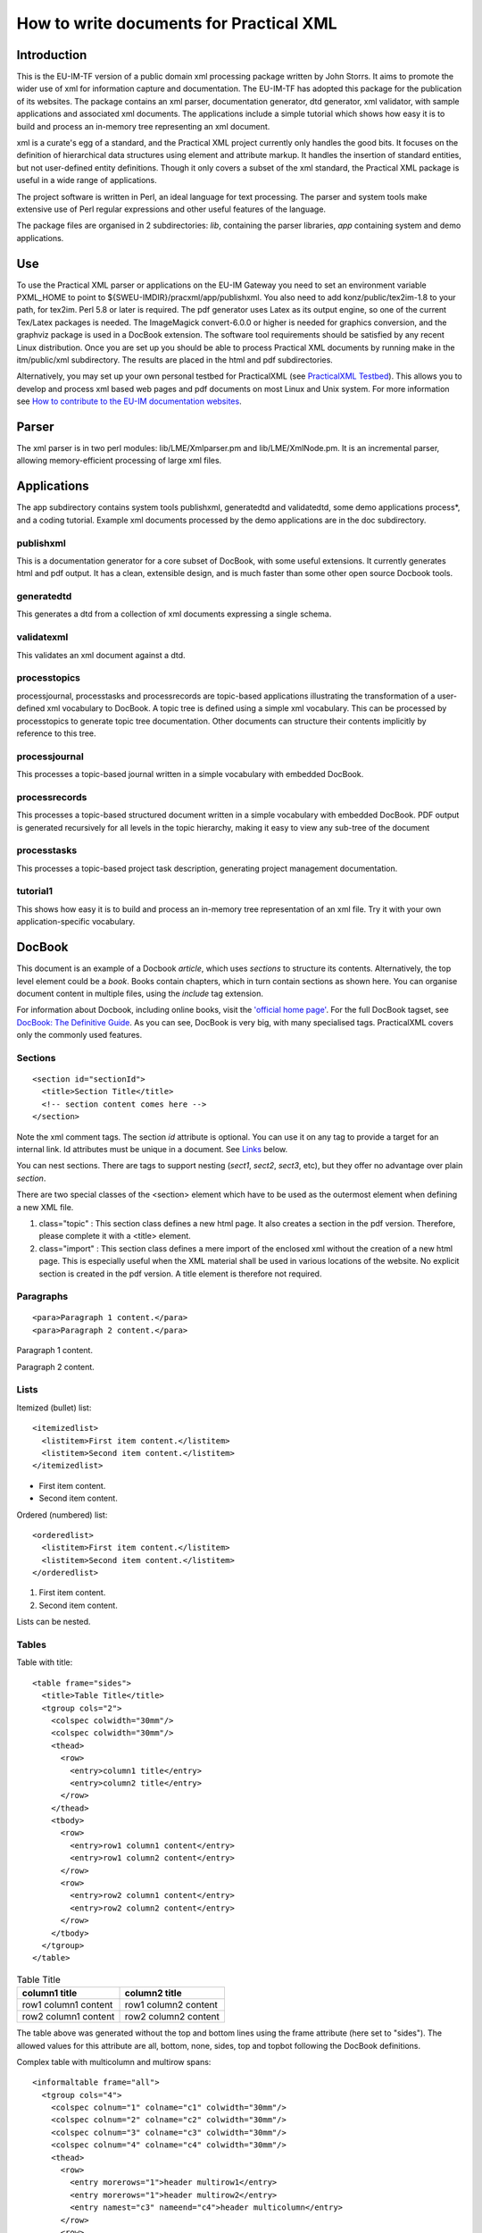 .. _itm_practicalxml:

How to write documents for Practical XML
========================================

Introduction
------------

This is the EU-IM-TF version of a public domain xml processing package
written by John Storrs. It aims to promote the wider use of xml for
information capture and documentation. The EU-IM-TF has adopted this
package for the publication of its websites. The package contains an xml
parser, documentation generator, dtd generator, xml validator, with
sample applications and associated xml documents. The applications
include a simple tutorial which shows how easy it is to build and
process an in-memory tree representing an xml document.

xml is a curate's egg of a standard, and the Practical XML project
currently only handles the good bits. It focuses on the definition of
hierarchical data structures using element and attribute markup. It
handles the insertion of standard entities, but not user-defined entity
definitions. Though it only covers a subset of the xml standard, the
Practical XML package is useful in a wide range of applications.

The project software is written in Perl, an ideal language for text
processing. The parser and system tools make extensive use of Perl
regular expressions and other useful features of the language.

The package files are organised in 2 subdirectories: *lib*, containing
the parser libraries, *app* containing system and demo applications.

Use
---

To use the Practical XML parser or applications on the EU-IM Gateway you
need to set an environment variable PXML_HOME to point to
${SWEU-IMDIR}/pracxml/app/publishxml. You also need to add
konz/public/tex2im-1.8 to your path, for tex2im. Perl 5.8 or later is
required. The pdf generator uses Latex as its output engine, so one of
the current Tex/Latex packages is needed. The ImageMagick convert-6.0.0
or higher is needed for graphics conversion, and the graphviz package is
used in a DocBook extension. The software tool requirements should be
satisfied by any recent Linux distribution. Once you are set up you
should be able to process Practical XML documents by running make in the
itm/public/xml subdirectory. The results are placed in the html and pdf
subdirectories.

Alternatively, you may set up your own personal testbed for PracticalXML
(see `PracticalXML Testbed <#itm_testbed>`__). This allows you to
develop and process xml based web pages and pdf documents on most Linux
and Unix system. For more information see `How to contribute to the EU-IM
documentation websites <#itm_contribute>`__.

Parser
------

The xml parser is in two perl modules: lib/LME/Xmlparser.pm and
lib/LME/XmlNode.pm. It is an incremental parser, allowing
memory-efficient processing of large xml files.

Applications
------------

The app subdirectory contains system tools publishxml, generatedtd and
validatedtd, some demo applications process*, and a coding tutorial.
Example xml documents processed by the demo applications are in the doc
subdirectory.

publishxml
~~~~~~~~~~

This is a documentation generator for a core subset of DocBook, with
some useful extensions. It currently generates html and pdf output. It
has a clean, extensible design, and is much faster than some other open
source Docbook tools.

generatedtd
~~~~~~~~~~~

This generates a dtd from a collection of xml documents expressing a
single schema.

validatexml
~~~~~~~~~~~

This validates an xml document against a dtd.

processtopics
~~~~~~~~~~~~~

processjournal, processtasks and processrecords are topic-based
applications illustrating the transformation of a user-defined xml
vocabulary to DocBook. A topic tree is defined using a simple xml
vocabulary. This can be processed by processtopics to generate topic
tree documentation. Other documents can structure their contents
implicitly by reference to this tree.

processjournal
~~~~~~~~~~~~~~

This processes a topic-based journal written in a simple vocabulary with
embedded DocBook.

processrecords
~~~~~~~~~~~~~~

This processes a topic-based structured document written in a simple
vocabulary with embedded DocBook. PDF output is generated recursively
for all levels in the topic hierarchy, making it easy to view any
sub-tree of the document

processtasks
~~~~~~~~~~~~

This processes a topic-based project task description, generating
project management documentation.

tutorial1
~~~~~~~~~

This shows how easy it is to build and process an in-memory tree
representation of an xml file. Try it with your own application-specific
vocabulary.

DocBook
-------

This document is an example of a Docbook *article*, which uses
*sections* to structure its contents. Alternatively, the top level
element could be a *book*. Books contain chapters, which in turn contain
sections as shown here. You can organise document content in multiple
files, using the *include* tag extension.

For information about Docbook, including online books, visit the
`'official home page' <http://www.docbook.org>`__. For the full DocBook
tagset, see `DocBook: The Definitive
Guide <http://www.docbook.org/tdg/en/html/docbook.html>`__. As you can
see, DocBook is very big, with many specialised tags. PracticalXML
covers only the commonly used features.

.. _sectionId:

Sections
~~~~~~~~

::

   <section id="sectionId">
     <title>Section Title</title>
     <!-- section content comes here -->
   </section>

Note the xml comment tags. The section *id* attribute is optional. You
can use it on any tag to provide a target for an internal link. Id
attributes must be unique in a document. See `Links <#links>`__ below.

You can nest sections. There are tags to support nesting (*sect1*,
*sect2*, *sect3*, etc), but they offer no advantage over plain
*section*.

There are two special classes of the <section> element which have to be
used as the outermost element when defining a new XML file.

1. class="topic"
   : This section class defines a new html page. It also creates a
   section in the pdf version. Therefore, please complete it with a
   <title> element.
2. class="import"
   : This section class defines a mere import of the enclosed xml
   without the creation of a new html page. This is especially useful
   when the XML material shall be used in various locations of the
   website. No explicit section is created in the pdf version. A title
   element is therefore not required.

Paragraphs
~~~~~~~~~~

::

   <para>Paragraph 1 content.</para>
   <para>Paragraph 2 content.</para>

Paragraph 1 content.

Paragraph 2 content.

Lists
~~~~~

Itemized (bullet) list:

::

   <itemizedlist>
     <listitem>First item content.</listitem>
     <listitem>Second item content.</listitem>
   </itemizedlist>

-  First item content.
-  Second item content.

Ordered (numbered) list:

::

   <orderedlist>
     <listitem>First item content.</listitem>
     <listitem>Second item content.</listitem>
   </orderedlist>

1. First item content.
2. Second item content.

Lists can be nested.

Tables
~~~~~~

Table with title:

::

   <table frame="sides">
     <title>Table Title</title>
     <tgroup cols="2">
       <colspec colwidth="30mm"/>
       <colspec colwidth="30mm"/>
       <thead>
         <row>
           <entry>column1 title</entry>
           <entry>column2 title</entry>
         </row>
       </thead>
       <tbody>
         <row>
           <entry>row1 column1 content</entry>
           <entry>row1 column2 content</entry>
         </row>
         <row>
           <entry>row2 column1 content</entry>
           <entry>row2 column2 content</entry>
         </row>
       </tbody>
     </tgroup>
   </table>

.. table:: Table Title

   +-----------------------------------+-----------------------------------+
   | column1 title                     | column2 title                     |
   +===================================+===================================+
   | row1 column1 content              | row1 column2 content              |
   +-----------------------------------+-----------------------------------+
   | row2 column1 content              | row2 column2 content              |
   +-----------------------------------+-----------------------------------+

The table above was generated without the top and bottom lines using the
frame attribute (here set to "sides"). The allowed values for this
attribute are all, bottom, none, sides, top and topbot following the
DocBook definitions.

Complex table with multicolumn and multirow spans:

::

   <informaltable frame="all">
     <tgroup cols="4">
       <colspec colnum="1" colname="c1" colwidth="30mm"/>
       <colspec colnum="2" colname="c2" colwidth="30mm"/>
       <colspec colnum="3" colname="c3" colwidth="30mm"/>
       <colspec colnum="4" colname="c4" colwidth="30mm"/>
       <thead>
         <row>
           <entry morerows="1">header multirow1</entry>
           <entry morerows="1">header multirow2</entry>
           <entry namest="c3" nameend="c4">header multicolumn</entry>
         </row>
         <row>
            <entry colname="c3">subcolumn1</entry>
            <entry colname="c4">subcolumn2</entry>
         </row>
       </thead>
       <tbody>
         <row>
            <entry morerows="2">body multirows</entry>
            <entry>body column2</entry>
            <entry morerows="1">body multirows</entry>
            <entry>body column4</entry>
         </row>
         <row>
            <entry>body column2</entry>
            <entry>body column4</entry>
         </row>
         <row>
            <entry namest="c2" nameend="c4">body multicolumn</entry>
         </row>
       </tbody>
     </tgroup>
   </informaltable>

+-----------------+-----------------+-----------------+-----------------+
| header          | header          | header          |                 |
| multirow1       | multirow2       | multicolumn     |                 |
+=================+=================+=================+=================+
| body multirows  | body column2    | body multirows  | body column4    |
+-----------------+-----------------+-----------------+-----------------+
| body column2    | body column4    |                 |                 |
+-----------------+-----------------+-----------------+-----------------+
| body            |                 |                 |                 |
| multicolumn     |                 |                 |                 |
+-----------------+-----------------+-----------------+-----------------+

For a table without a title, use *informaltable* which is otherwise the
same. Specify column widths in mm. For more information on tables in
DocBook please consult `DocBook XSL: The Complete
Guide <http://www.sagehill.net/docbookxsl/>`__.

Table with rows with alternating colours but without lines:

::

   <table alternating="yes" rules="none">
     <title>Alternating Table</title>
     <tgroup cols="2">
       <colspec colwidth="60mm"/>
       <colspec colwidth="60mm"/>
       <thead>
         <row>
           <entry>column1 title</entry>
           <entry>column2 title</entry>
         </row>
       </thead>
       <tbody>
         <row>
           <entry>row1 column1 content</entry>
           <entry>row1 column2 content</entry>
         </row>
         <row>
           <entry>row2 column1 content</entry>
           <entry>row2 column2 content</entry>
         </row>
         <row>
           <entry>row3 column1 content</entry>
           <entry>row3 column2 content</entry>
         </row>
         <row>
           <entry>row4 column1 content</entry>
           <entry>row4 column2 content</entry>
         </row>
         <row>
           <entry>row5 column1 content</entry>
           <entry>row5 column2 content</entry>
         </row>
         <row>
           <entry>row6 column1 content</entry>
           <entry>row6 column2 content</entry>
         </row>
       </tbody>
     </tgroup>
   </table>

.. table:: Alternating Table

   +-----------------------------------+-----------------------------------+
   | column1 title                     | column2 title                     |
   +===================================+===================================+
   | row1 column1 content              | row1 column2 content              |
   +-----------------------------------+-----------------------------------+
   | row2 column1 content              | row2 column2 content              |
   +-----------------------------------+-----------------------------------+
   | row3 column1 content              | row3 column2 content              |
   +-----------------------------------+-----------------------------------+
   | row4 column1 content              | row4 column2 content              |
   +-----------------------------------+-----------------------------------+
   | row5 column1 content              | row5 column2 content              |
   +-----------------------------------+-----------------------------------+
   | row6 column1 content              | row6 column2 content              |
   +-----------------------------------+-----------------------------------+

For a table without internal lines set the rules attribute to "none". If
not set, the attribute defaults to "all" which draws all internal lines.
Do not use rules="none" together with multicolumns or multirows! To
build a table with alternating row colours set the attribute alternating
to "yes". Leaving out this attribute or setting it to any other value
will produce a table without row colours.

Graphics
~~~~~~~~

::

   <graphic fileref="../graphics/itm_viewlog1.png" width="70%"/>

Image size is controlled by specifying the width relative to the page
width in percent.

Links are always relative to the file location!

Links
~~~~~

Link to document on the Web:

::

   For the full DocBook tagset, see 
   <ulink url="http://www.docbook.org/tdg/en/html/docbook.html">
   DocBook: The Definitive Guide</ulink>.

For the full DocBook tagset, see `DocBook: The Definitive
Guide <http://www.docbook.org/tdg/en/html/docbook.html>`__.

Link to an email address:

::

   Author:
   <ulink url="mailto:john.storrs@ukaea.org.uk">John Storrs</ulink>.

Author: `John Storrs <mailto:john.storrs@ukaea.org.uk>`__.

Link to another document on the local server:

::

   Here is the <ulink url="../imports/style.css">style sheet</ulink> for this document.

Here is the `style sheet <../imports/style.css>`__ for this document.

Links are always relative to the file location!

Links within the EU-IM website
^^^^^^^^^^^^^^^^^^^^^^^^^^^^

The automatic html/pdf generator engine allows for a sophisticated
system of links within the EU-IM website. Targets for links within the EU-IM
website may be any ``<section>``, ``<para>``, or ``<anchor>`` tags which
have an "id" attribute. Examples:

::

   <section id="target1">
   <para id="target2">
   <anchor id="target3"/>

The <anchor> tag is a "silent" target which has no content of its own
and only serves as a target for links. Some special rules apply: Every
standalone xml document must start with a <section class="topic"
id="..."> or a <section class="import" id="..."> tag. These tags have to
have the "id" attribute. The "class" attribute must come first. Only
double quotes are allowed. Do NOT put <section>, <para>, or <anchor> on
the same line. A link is then created by using the ``<link>`` tag with
the "linkend" attribute to specify the target (see example below).

::

   This links to the <link linkend="sectionId">Sections</link> section above.

This links to the `Sections <#sectionId>`__ section above. The id
attributes must be unique in a document. The Perl/Python engine will
generate the appropriate links in the html and pdf versions of the
website. If a link target lies outside a pdf document (for instance
because only a part of the website was converted into pdf), the engine
automatically creates an external link to the correct web address on the
EU-IM server. By this, even for the pdf of a part of the website all links
are fully functional. The web addresses of external links appear in full
as footnotes in the pdf.

Verbatim
~~~~~~~~

::

   <screen>
   This is verbatim layout
      It is typeset in a fixed-width font.
         Spacing is preserved.
   </screen>

results in

::

   This is verbatim layout
      It is typeset in a fixed-width font.
         Spacing is preserved.

If the verbatim content includes the special xml characters '<' or '>'
(eg xml text or program code), they must be replaced by '&lt;' and
'&gt;'. Please be careful when using the verbatim environment inside
other environments, i.e. elements. Do not use <screen> elements inside
<box> elements!

Text Formatting
~~~~~~~~~~~~~~~

The text formatting elements typewriter text and emphasis are included
in DocBook.

::

   <mono>This is typewriter text.</mono>

results in This is typewriter text.

::

   <emphasis>This is emphasized text.</emphasis>

results in *This is emphasized text.*

DocBook Extensions
------------------

DocBook extensions provided in Practical XML include:

File Inclusion
~~~~~~~~~~~~~~

Simple xml file inclusion is achieved like this:

::

   <include file="introduction.xml"/>
   <include file="developmenttools.xml"/>
   <include file="hardware.xml"/>
   <include file="firmware.xml"/>
   <include file="software.xml"/>
   <include file="hardwaretesting.xml"/>
   <include file="softwareupdates.xml"/>

The included xml file must have a <section> element with a class
attribute as its root element. There are two special classes of the
<section> element.

1. class="topic"
   : This section class defines a new html page. It also creates a
   section in the pdf version. Therefore, please complete it with a
   <title> element.
2. class="import"
   : This section class defines a mere import of the enclosed xml
   without the creation of a new html page. This is especially useful
   when the XML material shall be used in various locations of the
   website. No explicit section is created in the pdf version. A title
   element is therefore not required.

Important: Do NOT create circular inclusions!

.. _itm_maths:

Maths
~~~~~

Latex maths can be embedded in DocBook documents in a math element. Here
are some examples:

::

   <math>\[ 2\sum_{i=1}^n a_i \int^b_a f_i(x)g_i(x)\,\mathrm{d}x \]</math>

produces this: \\[ 2\sum_{i=1}^n a_i \\int^b_a f_i(x)g_i(x)\,\mathrm{d}x
\\] and this:

::

   <math>$$ 2\sum_{i=1}^n a_i \int^b_a f_i(x)g_i(x)\,\mathrm{d}x $$</math>

produces this: $$ 2\sum_{i=1}^n a_i \\int^b_a f_i(x)g_i(x)\,\mathrm{d}x
$$

To get a better alignment for inline maths, use the <inmath> element.

::

   <inmath>\[ 2\sum_{i=1}^n a_i \int^b_a f_i(x)g_i(x)\,\mathrm{d}x \]</inmath>

produces this: \\[ 2\sum_{i=1}^n a_i \\int^b_a f_i(x)g_i(x)\,\mathrm{d}x
\\] Here are some more inline maths: $x^{2n-1}$ and $\sqrt[3]{8}$.

Text Formatting
~~~~~~~~~~~~~~~

The standard set of text formatting elements, like bold face, italic,
and underline have been added to the DocBook scope.

::

   <bold>This is bold face.</bold>

results in This is bold face.

::

   <italic>This is italic.</italic>

results in This is italic.

::

   <underline>This is underlined text.</underline>

results in This is underlined text.

Text Colors
~~~~~~~~~~~

A total of 10 text colors have been added to the DocBook definitions.
The <color> tag carries the attribute name which allows specification of
the text color by name (see table below).

.. table:: Text Colors

   +-----------------------------------+-----------------------------------+
   | source                            | result                            |
   +===================================+===================================+
   | <color name="black">text color is | text color is black               |
   | black</color>                     |                                   |
   +-----------------------------------+-----------------------------------+
   | <color name="red">text color is   | text color is red                 |
   | red</color>                       |                                   |
   +-----------------------------------+-----------------------------------+
   | <color name="gray">text color is  | text color is gray                |
   | gray</color>                      |                                   |
   +-----------------------------------+-----------------------------------+
   | <color name="blue">text color is  | text color is blue                |
   | blue</color>                      |                                   |
   +-----------------------------------+-----------------------------------+
   | <color name="pink">text color is  | text color is pink                |
   | pink</color>                      |                                   |
   +-----------------------------------+-----------------------------------+
   | <color name="cyan">text color is  | text color is cyan                |
   | cyan</color>                      |                                   |
   +-----------------------------------+-----------------------------------+
   | <color name="green">text color is | text color is green               |
   | green</color>                     |                                   |
   +-----------------------------------+-----------------------------------+
   | <color name="gold">text color is  | text color is gold                |
   | gold</color>                      |                                   |
   +-----------------------------------+-----------------------------------+
   | <color name="sienna">text color   | text color is sienna              |
   | is sienna</color>                 |                                   |
   +-----------------------------------+-----------------------------------+
   | <color name="orange">text color   | text color is orange              |
   | is orange</color>                 |                                   |
   +-----------------------------------+-----------------------------------+
   | <color name="goldenrod">text      | text color is goldenrod           |
   | color is goldenrod </color>       |                                   |
   +-----------------------------------+-----------------------------------+
   | <color name="lightgreen">text     | text color is lightgreen          |
   | color is lightgreen </color>      |                                   |
   +-----------------------------------+-----------------------------------+
   | <color name="purple">text color   | text color is purple              |
   | is purple </color>                |                                   |
   +-----------------------------------+-----------------------------------+

Boxes
~~~~~

::

   <box>
   This environment frames the included text with a box. It is a mandatory
   alternative to <screen> if a <math> element is included.
   </box>

This environment frames the included text with a box. It is a mandatory
alternative to <screen> if a <math> element is included. Do not use a
<screen> element inside a box environment! Rather stack <box> elements.

Lines
~~~~~

::

   <hrule/>

produces a horizontal line

Special Characters
~~~~~~~~~~~~~~~~~~

Special characters like diacritics have been added to the DocBook scope.
If you like to use diacritics in xml, please use the html entities, i.e.
&eacute; for é. For a complete list of diacritics please see
`HTML:Special
Characters <http://www.utexas.edu/learn/html/spchar.html>`__. Only the
diacritics have been included so far.

Blanks
~~~~~~

Neither XML nor HTML maintain blanks inside a document but rather
condense all whitespaces into single blanks. If you like to deliberately
add blanks to your document (html and pdf), you will have to use either
the <screen> environment or the
<spaces number="..."/>
tag. Its
"numer" attribute
specifies the number of blanks you would like to insert.
Example:
::

   no spaces<newline/>
   <spaces/>1 space<newline/>
   <spaces number="1"/>1 space<newline/>
   <spaces number="2"/>2 spaces<newline/>
   <spaces number="3"/>3 spaces<newline/>
   <spaces number="4"/>4 spaces<newline/>
   <spaces number="5"/>5 spaces<newline/>
   <spaces number="10"/>10 spaces<newline/>

produces the following:
no spaces
1 space
1 space
2 spaces
3 spaces
4 spaces
5 spaces
10 spaces
